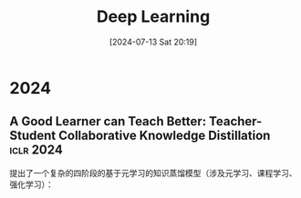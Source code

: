 #+title:      Deep Learning
#+date:       [2024-07-13 Sat 20:19]
#+filetags:   :paper:
#+identifier: 20240713T201940


* 2024

** A Good Learner can Teach Better: Teacher-Student Collaborative Knowledge Distillation :iclr:2024:

提出了一个复杂的四阶段的基于元学习的知识蒸馏模型（涉及元学习、课程学习、强化学习）：

#+attr_org: :width 900px
[[file:./imgs/20240713202251_metadistll.png]]
